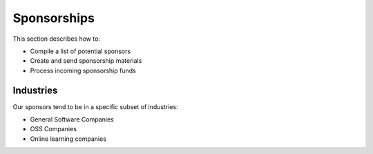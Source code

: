 .. _conf-sponsorship:

Sponsorships
============

This section describes how to:

* Compile a list of potential sponsors
* Create and send sponsorship materials
* Process incoming sponsorship funds

Industries
----------

Our sponsors tend to be in a specific subset of industries:

* General Software Companies
* OSS Companies 
* Online learning companies


